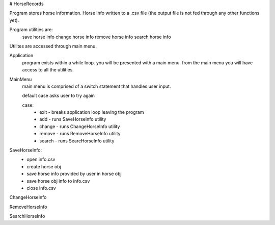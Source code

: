 # HorseRecords

Program stores horse information. 
Horse info written to a .csv file 
(the output file is not fed through any other functions yet).

Program utilities are:
    save horse info
    change horse info
    remove horse info 
    search horse info

Utilites are accessed through main menu.

Application
    program exists within a while loop. 
    you will be presented with a main menu.
    from the main menu you will have access to all the utilities.

MainMenu
    main menu is comprised of a switch statement that handles user input.

    default case asks user to try again 

    case:
        - exit   -  breaks application loop leaving the program
        - add    - runs SaveHorseInfo utility
        - change - runs ChangeHorseInfo utility
        - remove - runs RemoveHorseInfo utility
        - search - runs SearcHorseInfo utility

SaveHorseInfo:
    - open info.csv
    - create horse obj
    - save horse info provided by user in horse obj
    - save horse obj info to info.csv
    - close info.csv


ChangeHorseInfo


RemoveHorseInfo


SearchHorseInfo


